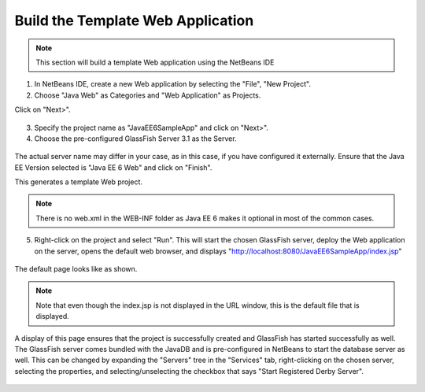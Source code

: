 Build the Template Web Application
==============================================================

.. note::
    This section will build a template Web application using the NetBeans IDE
    
1. In NetBeans IDE, create a new Web application by selecting the "File", "New Project".
2. Choose "Java Web" as Categories and "Web Application" as Projects.

Click on "Next>".

.. figure:: images/03-choose-project.png

3. Specify the project name as "JavaEE6SampleApp" and click on "Next>".

4. Choose the pre-configured GlassFish Server 3.1 as the Server. 


.. figure:: images/03-server-settings.png

The actual server name may differ in your case, as in this case, if you have configured it externally. Ensure that the Java EE Version selected is "Java EE 6 Web" and click on "Finish".

This generates a template Web project. 

.. note::
    There is no web.xml in the WEB-INF folder as Java EE 6 makes it optional in most of the common cases.

5. Right-click on the project and select "Run". This will start the chosen GlassFish server, deploy the Web application on the server, opens the default web browser, and displays "http://localhost:8080/JavaEE6SampleApp/index.jsp"


.. figure:: images/03-helloworld.png

The default page looks like as shown.

.. note::
    Note that even though the index.jsp is not displayed in the URL window, this is the default file that is displayed.
    
A display of this page ensures that the project is successfully created and GlassFish has started successfully as well. The GlassFish server comes bundled with the JavaDB and is pre-configured in NetBeans to start the database server as well. This can be changed by expanding the "Servers" tree in the "Services" tab, right-clicking on the chosen server,  selecting the properties, and selecting/unselecting the checkbox that says "Start Registered Derby Server".

.. figure:: images/03-check-options.png